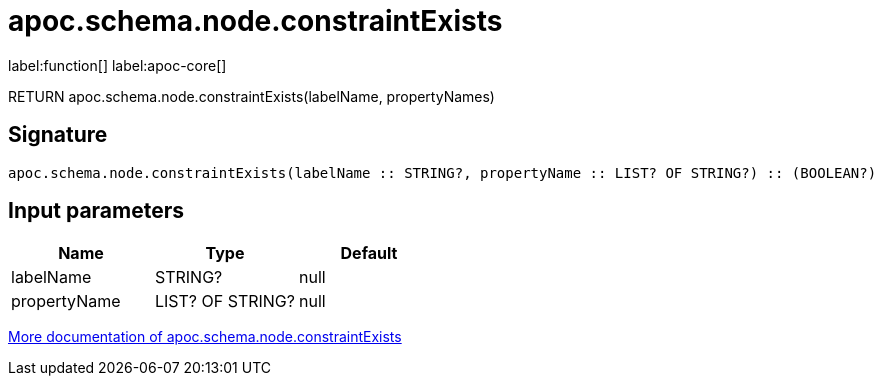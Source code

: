 ////
This file is generated by DocsTest, so don't change it!
////

= apoc.schema.node.constraintExists
:description: This section contains reference documentation for the apoc.schema.node.constraintExists function.

label:function[] label:apoc-core[]

[.emphasis]
RETURN apoc.schema.node.constraintExists(labelName, propertyNames)

== Signature

[source]
----
apoc.schema.node.constraintExists(labelName :: STRING?, propertyName :: LIST? OF STRING?) :: (BOOLEAN?)
----

== Input parameters
[.procedures, opts=header]
|===
| Name | Type | Default 
|labelName|STRING?|null
|propertyName|LIST? OF STRING?|null
|===

xref::indexes/schema-index-operations.adoc[More documentation of apoc.schema.node.constraintExists,role=more information]

